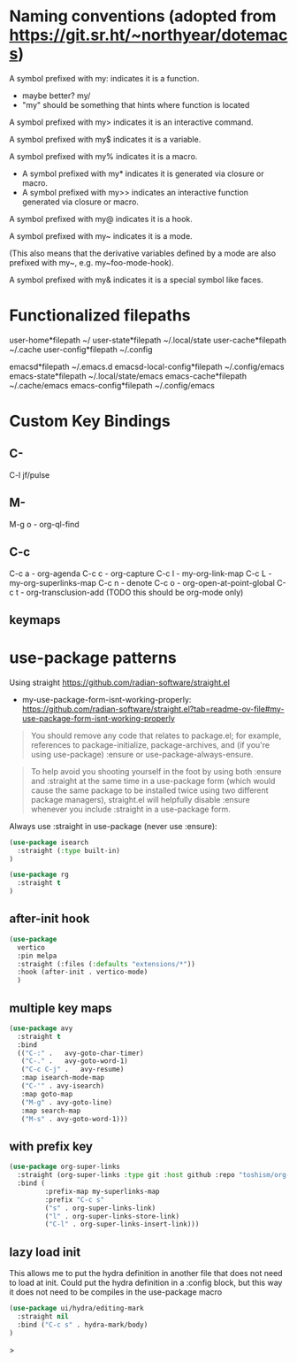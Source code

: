 * Naming conventions (adopted from https://git.sr.ht/~northyear/dotemacs)

A symbol prefixed with my: indicates it is a function.
- maybe better? my/
- "my" should be something that hints where function is located

A symbol prefixed with my> indicates it is an interactive command.

A symbol prefixed with my$ indicates it is a variable.

A symbol prefixed with my% indicates it is a macro.
  - A symbol prefixed with my* indicates it is generated via closure or macro.
  - A symbol prefixed with my>> indicates an interactive function generated via closure or macro.

A symbol prefixed with my@ indicates it is a hook.
    
A symbol prefixed with my~ indicates it is a mode.

(This also means that the derivative variables defined by a mode are also prefixed with my~, e.g. my~foo-mode-hook).

A symbol prefixed with my& indicates it is a special symbol like faces.

* Functionalized filepaths

user-home*filepath    ~/
user-state*filepath   ~/.local/state 
user-cache*filepath   ~/.cache
user-config*filepath  ~/.config 

emacsd*filepath              ~/.emacs.d 
emacsd-local-config*filepath ~/.config/emacs 
emacs-state*filepath         ~/.local/state/emacs 
emacs-cache*filepath         ~/.cache/emacs 
emacs-config*filepath        ~/.config/emacs 

* Custom Key Bindings

** C-
C-l jf/pulse

** M-
M-g o - org-ql-find

** C-c

C-c a - org-agenda
C-c c - org-capture
C-c l - my-org-link-map
C-c L - my-org-superlinks-map
C-c n - denote
C-c o - org-open-at-point-global
C-c t - org-transclusion-add (TODO this should be org-mode only)

** keymaps



* use-package patterns

Using straight https://github.com/radian-software/straight.el
- my-use-package-form-isnt-working-properly: https://github.com/radian-software/straight.el?tab=readme-ov-file#my-use-package-form-isnt-working-properly

#+begin_quote
You should remove any code that relates to package.el; for example, references to package-initialize, package-archives, and (if you're using use-package) :ensure or use-package-always-ensure.
#+end_quote

#+begin_quote
To help avoid you shooting yourself in the foot by using both :ensure and :straight at the same time in a use-package form (which would cause the same package to be installed twice using two different package managers), straight.el will helpfully disable :ensure whenever you include :straight in a use-package form.
#+end_quote

Always use :straight in use-package (never use :ensure):

#+begin_src emacs-lisp
(use-package isearch 
  :straight (:type built-in)
)
#+end_src

#+begin_src emacs-lisp
(use-package rg
  :straight t
)
#+end_src
** after-init hook
#+begin_src emacs-lisp
(use-package
  vertico
  :pin melpa
  :straight (:files (:defaults "extensions/*"))
  :hook (after-init . vertico-mode)
  )
#+end_src

** multiple key maps

#+begin_src emacs-lisp
(use-package avy
  :straight t
  :bind
  (("C-:" .   avy-goto-char-timer)
   ("C-." .   avy-goto-word-1)
   ("C-c C-j" .   avy-resume)
   :map isearch-mode-map
   ("C-'" . avy-isearch)
   :map goto-map
   ("M-g" . avy-goto-line)
   :map search-map
   ("M-s" . avy-goto-word-1)))
#+end_src

** with prefix key

#+begin_src emacs-lisp
  (use-package org-super-links
    :straight (org-super-links :type git :host github :repo "toshism/org-super-links" :branch "develop")
    :bind (
           :prefix-map my-superlinks-map
           :prefix "C-c s"
           ("s" . org-super-links-link)
           ("l" . org-super-links-store-link)
           ("C-l" . org-super-links-insert-link)))
#+end_src

** lazy load init

This allows me to put the hydra definition in another file that does not need to load at init. Could put the hydra definition in a :config block, but this way it does not need to be compiles in the use-package macro
#+begin_src emacs-lisp
(use-package ui/hydra/editing-mark
  :straight nil
  :bind ("C-c s" . hydra-mark/body)
)
#+end_src>
